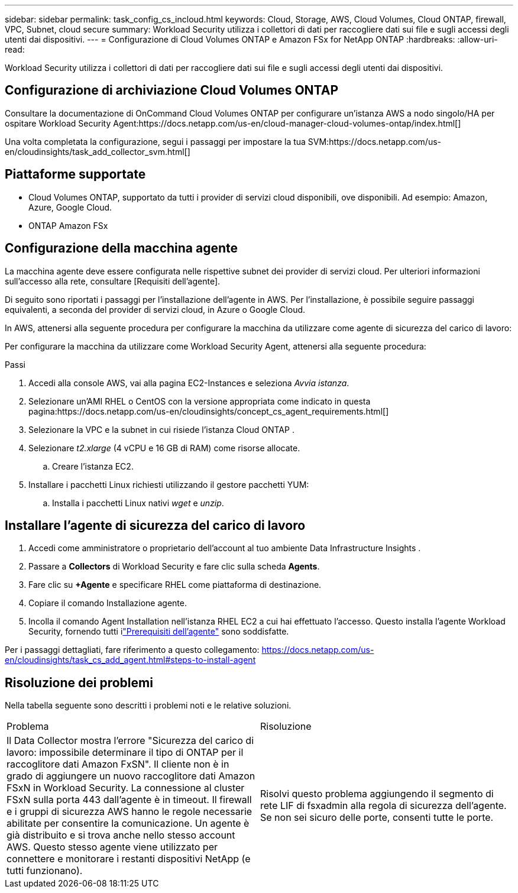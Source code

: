 ---
sidebar: sidebar 
permalink: task_config_cs_incloud.html 
keywords: Cloud, Storage, AWS, Cloud Volumes, Cloud ONTAP, firewall, VPC, Subnet,  cloud secure 
summary: Workload Security utilizza i collettori di dati per raccogliere dati sui file e sugli accessi degli utenti dai dispositivi. 
---
= Configurazione di Cloud Volumes ONTAP e Amazon FSx for NetApp ONTAP
:hardbreaks:
:allow-uri-read: 


[role="lead"]
Workload Security utilizza i collettori di dati per raccogliere dati sui file e sugli accessi degli utenti dai dispositivi.



== Configurazione di archiviazione Cloud Volumes ONTAP

Consultare la documentazione di OnCommand Cloud Volumes ONTAP per configurare un'istanza AWS a nodo singolo/HA per ospitare Workload Security Agent:https://docs.netapp.com/us-en/cloud-manager-cloud-volumes-ontap/index.html[]

Una volta completata la configurazione, segui i passaggi per impostare la tua SVM:https://docs.netapp.com/us-en/cloudinsights/task_add_collector_svm.html[]



== Piattaforme supportate

* Cloud Volumes ONTAP, supportato da tutti i provider di servizi cloud disponibili, ove disponibili.  Ad esempio: Amazon, Azure, Google Cloud.
* ONTAP Amazon FSx




== Configurazione della macchina agente

La macchina agente deve essere configurata nelle rispettive subnet dei provider di servizi cloud.  Per ulteriori informazioni sull'accesso alla rete, consultare [Requisiti dell'agente].

Di seguito sono riportati i passaggi per l'installazione dell'agente in AWS.  Per l'installazione, è possibile seguire passaggi equivalenti, a seconda del provider di servizi cloud, in Azure o Google Cloud.

In AWS, attenersi alla seguente procedura per configurare la macchina da utilizzare come agente di sicurezza del carico di lavoro:

Per configurare la macchina da utilizzare come Workload Security Agent, attenersi alla seguente procedura:

.Passi
. Accedi alla console AWS, vai alla pagina EC2-Instances e seleziona _Avvia istanza_.
. Selezionare un'AMI RHEL o CentOS con la versione appropriata come indicato in questa pagina:https://docs.netapp.com/us-en/cloudinsights/concept_cs_agent_requirements.html[]
. Selezionare la VPC e la subnet in cui risiede l'istanza Cloud ONTAP .
. Selezionare _t2.xlarge_ (4 vCPU e 16 GB di RAM) come risorse allocate.
+
.. Creare l'istanza EC2.


. Installare i pacchetti Linux richiesti utilizzando il gestore pacchetti YUM:
+
.. Installa i pacchetti Linux nativi _wget_ e _unzip_.






== Installare l'agente di sicurezza del carico di lavoro

. Accedi come amministratore o proprietario dell'account al tuo ambiente Data Infrastructure Insights .
. Passare a *Collectors* di Workload Security e fare clic sulla scheda *Agents*.
. Fare clic su *+Agente* e specificare RHEL come piattaforma di destinazione.
. Copiare il comando Installazione agente.
. Incolla il comando Agent Installation nell'istanza RHEL EC2 a cui hai effettuato l'accesso.  Questo installa l'agente Workload Security, fornendo tutti ilink:concept_cs_agent_requirements.html["Prerequisiti dell'agente"] sono soddisfatte.


Per i passaggi dettagliati, fare riferimento a questo collegamento: https://docs.netapp.com/us-en/cloudinsights/task_cs_add_agent.html#steps-to-install-agent



== Risoluzione dei problemi

Nella tabella seguente sono descritti i problemi noti e le relative soluzioni.

|===


| Problema | Risoluzione 


| Il Data Collector mostra l'errore "Sicurezza del carico di lavoro: impossibile determinare il tipo di ONTAP per il raccoglitore dati Amazon FxSN".  Il cliente non è in grado di aggiungere un nuovo raccoglitore dati Amazon FSxN in Workload Security.  La connessione al cluster FSxN sulla porta 443 dall'agente è in timeout.  Il firewall e i gruppi di sicurezza AWS hanno le regole necessarie abilitate per consentire la comunicazione.  Un agente è già distribuito e si trova anche nello stesso account AWS.  Questo stesso agente viene utilizzato per connettere e monitorare i restanti dispositivi NetApp (e tutti funzionano). | Risolvi questo problema aggiungendo il segmento di rete LIF di fsxadmin alla regola di sicurezza dell'agente.  Se non sei sicuro delle porte, consenti tutte le porte. 
|===
